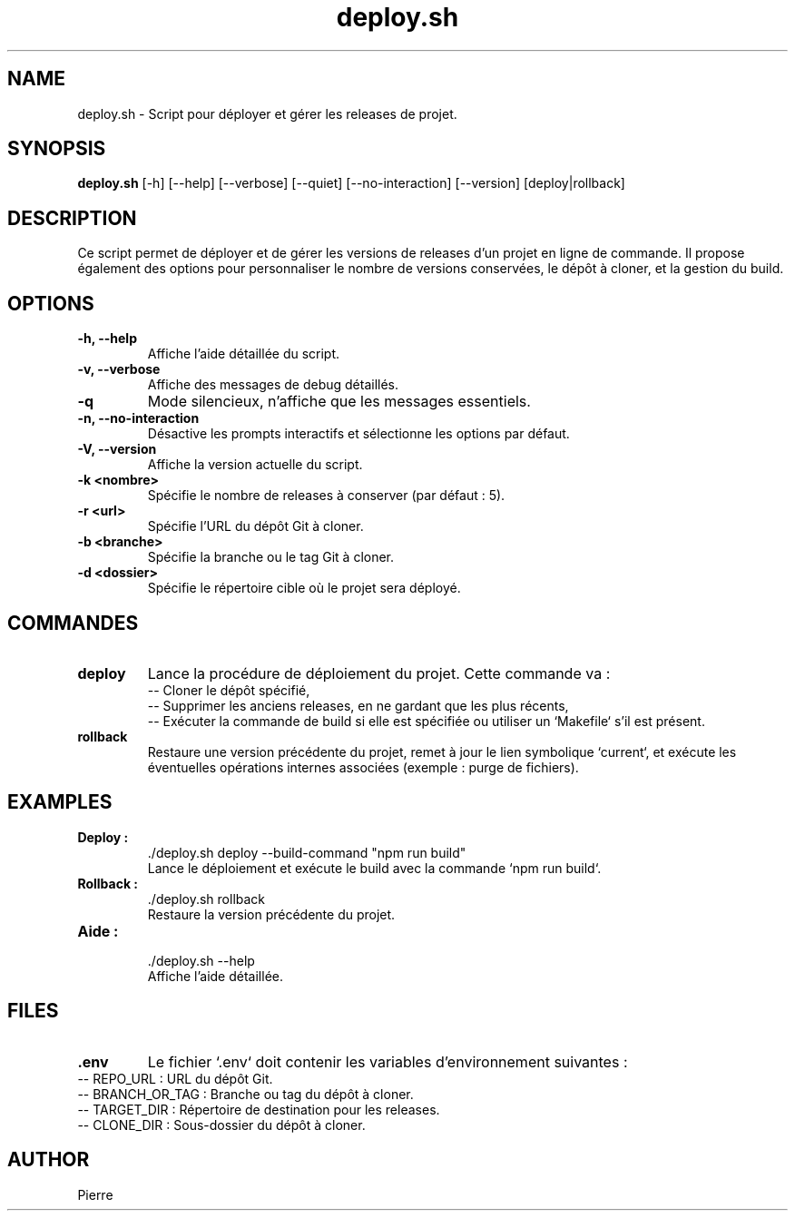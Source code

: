 .TH deploy.sh 1 "Septembre 2024" "Version 1.0.0" "Page de manuel du script deploy.sh"
.SH NAME
deploy.sh \- Script pour déployer et gérer les releases de projet.
.SH SYNOPSIS
.B deploy.sh
[\-h] [\-\-help] [\-\-verbose] [\-\-quiet] [\-\-no\-interaction] [\-\-version] [deploy|rollback]
.SH DESCRIPTION
Ce script permet de déployer et de gérer les versions de releases d'un projet en ligne de commande.
Il propose également des options pour personnaliser le nombre de versions conservées, le dépôt à cloner, et la gestion du build.

.SH OPTIONS
.TP
.B \-h, \-\-help
Affiche l'aide détaillée du script.
.TP
.B \-v, \-\-verbose
Affiche des messages de debug détaillés.
.TP
.B \-q
Mode silencieux, n'affiche que les messages essentiels.
.TP
.B \-n, \-\-no\-interaction
Désactive les prompts interactifs et sélectionne les options par défaut.
.TP
.B \-V, \-\-version
Affiche la version actuelle du script.
.TP
.B \-k <nombre>
Spécifie le nombre de releases à conserver (par défaut : 5).
.TP
.B \-r <url>
Spécifie l'URL du dépôt Git à cloner.
.TP
.B \-b <branche>
Spécifie la branche ou le tag Git à cloner.
.TP
.B \-d <dossier>
Spécifie le répertoire cible où le projet sera déployé.

.SH COMMANDES
.TP
.B deploy
Lance la procédure de déploiement du projet. Cette commande va :
.RS
\-\- Cloner le dépôt spécifié,
.br
\-\- Supprimer les anciens releases, en ne gardant que les plus récents,
.br
\-\- Exécuter la commande de build si elle est spécifiée ou utiliser un `Makefile` s'il est présent.
.RE
.TP
.B rollback
Restaure une version précédente du projet, remet à jour le lien symbolique `current`, et exécute les éventuelles opérations internes associées (exemple : purge de fichiers).

.SH EXAMPLES
.TP
.B Deploy :
    ./deploy.sh deploy --build-command "npm run build"
    Lance le déploiement et exécute le build avec la commande `npm run build`.
.TP
.B Rollback :
    ./deploy.sh rollback
    Restaure la version précédente du projet.
.TP
.B Aide :
    ./deploy.sh --help
    Affiche l'aide détaillée.

.SH FILES
.TP
.B .env
Le fichier `.env` doit contenir les variables d'environnement suivantes :
.RE
.RE
\-\- REPO_URL : URL du dépôt Git.
.br
\-\- BRANCH_OR_TAG : Branche ou tag du dépôt à cloner.
.br
\-\- TARGET_DIR : Répertoire de destination pour les releases.
.br
\-\- CLONE_DIR : Sous-dossier du dépôt à cloner.
.RE
.SH AUTHOR
 Pierre

